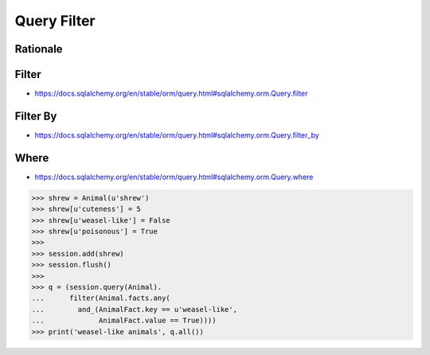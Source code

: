 Query Filter
============


Rationale
---------


Filter
------
* https://docs.sqlalchemy.org/en/stable/orm/query.html#sqlalchemy.orm.Query.filter


Filter By
---------
* https://docs.sqlalchemy.org/en/stable/orm/query.html#sqlalchemy.orm.Query.filter_by


Where
-----
* https://docs.sqlalchemy.org/en/stable/orm/query.html#sqlalchemy.orm.Query.where

>>> shrew = Animal(u'shrew')
>>> shrew[u'cuteness'] = 5
>>> shrew[u'weasel-like'] = False
>>> shrew[u'poisonous'] = True
>>>
>>> session.add(shrew)
>>> session.flush()
>>>
>>> q = (session.query(Animal).
...      filter(Animal.facts.any(
...        and_(AnimalFact.key == u'weasel-like',
...             AnimalFact.value == True))))
>>> print('weasel-like animals', q.all())
